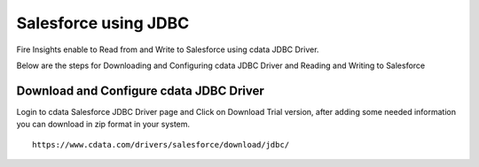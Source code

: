 Salesforce using JDBC
===========

Fire Insights enable to Read from and Write to Salesforce using cdata JDBC Driver.

Below are the steps for Downloading and Configuring cdata JDBC Driver and Reading and Writing to Salesforce

Download and Configure cdata JDBC Driver
----------------

Login to cdata Salesforce JDBC Driver page and Click on Download Trial version, after adding some needed information you can download in zip format in your system.

::

    https://www.cdata.com/drivers/salesforce/download/jdbc/
    

.. figure:: ..//user-guide/salesforce/3.PNG
   :alt: Credential Store
   :width: 90%
   
   
.. figure:: ..//user-guide/salesforce/4.PNG
   :alt: Credential Store
   :width: 90%   
